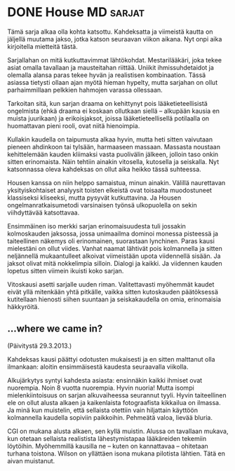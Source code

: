 * DONE House MD                                                      :sarjat:
CLOSED: [2013-02-04 Wed 18:20]
:LOGBOOK:
- State "DONE"       from ""           [2013-02-06 Wed 18:20]
:END:

Tämä sarja alkaa olla kohta katsottu. Kahdeksatta ja viimeistä
kautta on jäljellä muutama jakso, jotka katson seuraavan viikon
aikana. Nyt onpi aika kirjoitella mietteitä tästä.

Sarjallahan on mitä kutkuttavimmat lähtökohdat. Mestarilääkäri,
joka tekee asiat omalla tavallaan ja mausteitahan riittää. Uniikit
ihmissuhdetaidot ja olemalla alansa paras tekee hyvän ja
realistisen kombinaation. Tässä asiassa tietysti ollaan ajan myötä
hieman hypelty, mutta sarjahan on ollut parhaimmillaan pelkkien
hahmojen varassa ollessaan.

Tarkoitan sitä, kun sarjan draama on kehittynyt pois
lääketieteellisistä ongelmista (ehkä draama ei koskaan ollutkaan
siellä -- alkupään kausia en muista juurikaan) ja erikoisjaksot,
joissa lääketieteellisellä potilaalla on huomattavan pieni rooli,
ovat niitä hienoimpia.

Kullakin kaudella on taipumusta alkaa hyvin, mutta heti sitten
vaivutaan pieneen ahdinkoon tai tylsään, harmaaseen massaan.
Massasta noustaan kehittelemään kauden kliimaksi vasta puolivälin
jälkeen, jolloin taso onkin sitten erinomaista. Näin tehtiin
ainakin vitosella, kutosella ja seiskalla. Nyt katsonnassa oleva
kahdeksas on ollut aika heikko tässä suhteessa.

Housen kanssa on niin helppo samaistua, minun ainakin. Välillä
naurettavan yksityiskohtaiset analyysit toisten elkeistä ovat
toisaalta muodostuneet klassiseksi kliseeksi, mutta pysyvät
kutkuttavina. Ja Housen ongelmanratkaisumetodi varsinaisen työnsä
ulkopuolella on sekin viihdyttävää katsottavaa.

Ensimmäinen iso merkki sarjan erinomaisuudesta tuli jossakin
kolmoskauden jaksossa, jossa unimaailma dominoi monessa pisteessä
ja taiteellinen näkemys oli erinomainen, suorastaan lynchinen.
Paras kausi mielestäni on ollut viides. Vanhat naamat lähtivät pois
kolmannella ja sitten neljännellä mukaantulleet alkoivat
viimeistään upota viidennellä sisään. Ja jaksot olivat mitä
nokkelimpia silloin. Dialogi ja kaikki. Ja viidennen kauden lopetus
sitten viimein ikuisti koko sarjan.

Vitoskausi asetti sarjalle uuden riman. Valitettavasti myöhemmät
kaudet eivät yllä mitenkään yhtä pitkälle, vaikka sitten
kutoskauden päätöksessä kutitellaan hienosti siihen suuntaan ja
seiskakaudella on omia, erinomaisia häkkyröitä.

** ...where we came in?

(Päivitystä 29.3.2013.)

Kahdeksas kausi päättyi odotusten mukaisesti ja en sitten
malttanut olla ilmankaan: aloitin ensimmäisestä kaudesta
seuraavalla viikolla.

Alkujärkytys syntyi kahdesta asiasta: ensinnäkin kaikki ihmiset
ovat nuorempia. Noin 8 vuotta nuorempia. Hyvin nuoria! Mutta
isompi mielenkiintoisuus on sarjan alkuvaiheessa seurannut tyyli.
Hyvin taiteellinen ele on ollut alusta alkaen ja kaikenlaista
fotograafista kikkailua on ilmassa. Ja minä kun muistelin, että
sellaista otettiin vain hiljattain käyttöön kolmannella kaudella
sopiviin paikkoihin. Pehmeätä valoa, lievää bluria. 

CGI on mukana alusta alkaen, sen kyllä muistin. Alussa on
tavallaan mukava, kun otetaan sellaista realistista
lähestymistapaa lääkäreiden tekemiin löytöihin. Myöhemmillä
kausilla ne -- kuten on kannattavaa -- ohitetaan turhana toistona.
Wilson on yllättäen isona mukana pilotista lähtien. Tätä en aivan
muistanut.
